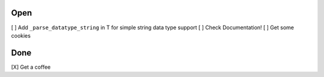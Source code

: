 Open
====
\[ ] Add ``_parse_datatype_string`` in T for simple string data type support
\[ ] Check Documentation!
\[ ] Get some cookies

Done
====
\[X] Get a coffee
